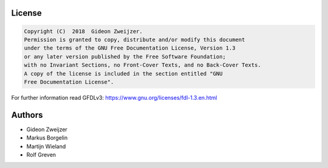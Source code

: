 License
-------

.. code::

    Copyright (C)  2018  Gideon Zweijzer.
    Permission is granted to copy, distribute and/or modify this document
    under the terms of the GNU Free Documentation License, Version 1.3
    or any later version published by the Free Software Foundation;
    with no Invariant Sections, no Front-Cover Texts, and no Back-Cover Texts.
    A copy of the license is included in the section entitled "GNU
    Free Documentation License".

For further information read GFDLv3: https://www.gnu.org/licenses/fdl-1.3.en.html


Authors
-------

- Gideon Zweijzer
- Markus Borgelin
- Martijn Wieland
- Rolf Greven


